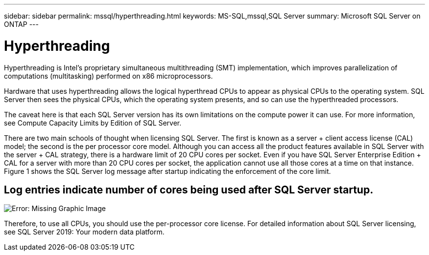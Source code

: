 ---
sidebar: sidebar
permalink: mssql/hyperthreading.html
keywords: MS-SQL,mssql,SQL Server
summary: Microsoft SQL Server on ONTAP
---

= Hyperthreading

[.lead]
Hyperthreading is Intel’s proprietary simultaneous multithreading (SMT) implementation, which improves parallelization of computations (multitasking) performed on x86 microprocessors.

Hardware that uses hyperthreading allows the logical hyperthread CPUs to appear as physical CPUs to the operating system. SQL Server then sees the physical CPUs, which the operating system presents, and so can use the hyperthreaded processors.

The caveat here is that each SQL Server version has its own limitations on the compute power it can use. For more information, see Compute Capacity Limits by Edition of SQL Server.

There are two main schools of thought when licensing SQL Server. The first is known as a server + client access license (CAL) model; the second is the per processor core model. Although you can access all the product features available in SQL Server with the server + CAL strategy, there is a hardware limit of 20 CPU cores per socket. Even if you have SQL Server Enterprise Edition + CAL for a server with more than 20 CPU cores per socket, the application cannot use all those cores at a time on that instance. Figure 1 shows the SQL Server log message after startup indicating the enforcement of the core limit.

== Log entries indicate number of cores being used after SQL Server startup.

image:./media/hyperthreading.png[Error: Missing Graphic Image]

Therefore, to use all CPUs, you should use the per-processor core license. For detailed information about SQL Server licensing, see SQL Server 2019: Your modern data platform.
